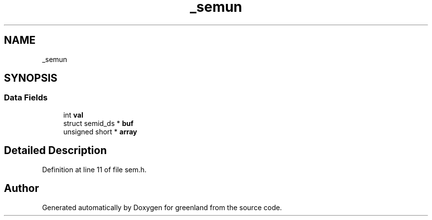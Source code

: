 .TH "_semun" 3 "Fri Jan 6 2023" "greenland" \" -*- nroff -*-
.ad l
.nh
.SH NAME
_semun
.SH SYNOPSIS
.br
.PP
.SS "Data Fields"

.in +1c
.ti -1c
.RI "int \fBval\fP"
.br
.ti -1c
.RI "struct semid_ds * \fBbuf\fP"
.br
.ti -1c
.RI "unsigned short * \fBarray\fP"
.br
.in -1c
.SH "Detailed Description"
.PP 
Definition at line 11 of file sem\&.h\&.

.SH "Author"
.PP 
Generated automatically by Doxygen for greenland from the source code\&.
